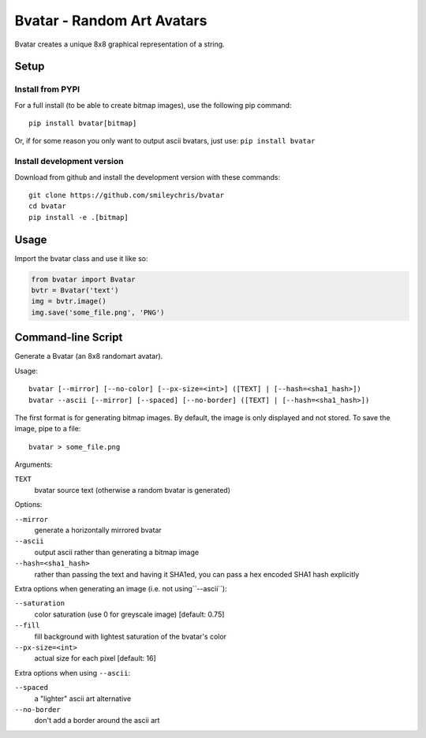 ===========================
Bvatar - Random Art Avatars
===========================

Bvatar creates a unique 8x8 graphical representation of a string.


Setup
=====

Install from PYPI
-----------------

For a full install (to be able to create bitmap images), use the following pip
command::

    pip install bvatar[bitmap]

Or, if for some reason you only want to output ascii bvatars, just use:
``pip install bvatar``


Install development version
---------------------------

Download from github and install the development version with these commands::

    git clone https://github.com/smileychris/bvatar
    cd bvatar
    pip install -e .[bitmap]


Usage
=====

Import the bvatar class and use it like so:

.. code:: python

    from bvatar import Bvatar
    bvtr = Bvatar('text')
    img = bvtr.image()
    img.save('some_file.png', 'PNG')


Command-line Script
===================

Generate a Bvatar (an 8x8 randomart avatar).

Usage::

    bvatar [--mirror] [--no-color] [--px-size=<int>] ([TEXT] | [--hash=<sha1_hash>])
    bvatar --ascii [--mirror] [--spaced] [--no-border] ([TEXT] | [--hash=<sha1_hash>])

The first format is for generating bitmap images. By default, the image is
only displayed and not stored. To save the image, pipe to a file::

    bvatar > some_file.png

Arguments:

``TEXT``
    bvatar source text (otherwise a random bvatar is generated)

Options:

``--mirror``
    generate a horizontally mirrored bvatar
``--ascii``
    output ascii rather than generating a bitmap image
``--hash=<sha1_hash>``
    rather than passing the text and having it SHA1ed, you can pass a hex
    encoded SHA1 hash explicitly

Extra options when generating an image (i.e. not using``--ascii``):

``--saturation``
    color saturation (use 0 for greyscale image) [default: 0.75]
``--fill``
    fill background with lightest saturation of the bvatar's color
``--px-size=<int>``
    actual size for each pixel [default: 16]

Extra options when using ``--ascii``:

``--spaced``
    a "lighter" ascii art alternative
``--no-border``
    don't add a border around the ascii art

